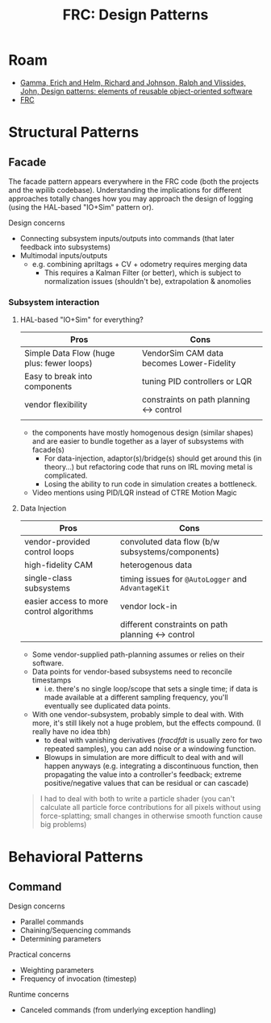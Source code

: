 :PROPERTIES:
:ID:       12bcf5f2-46c5-46f1-bf77-4a12f955fea1
:END:
#+TITLE: FRC: Design Patterns
#+CATEGORY: slips
#+TAGS:

* Roam
+ [[id:40c49f4c-08be-4315-bdbe-7aa5000e4025][Gamma, Erich and Helm, Richard and Johnson, Ralph and Vlissides, John, Design
  patterns: elements of reusable object-oriented software]]
+ [[id:c75cd36b-4d43-42e6-806e-450433a0c3f9][FRC]]

* Structural Patterns

** Facade

The facade pattern appears everywhere in the FRC code (both the projects and the
wpilib codebase). Understanding the implications for different approaches
totally changes how you may approach the design of logging (using the HAL-based
"IO+Sim" pattern or).

Design concerns

+ Connecting subsystem inputs/outputs into commands (that later feedback into
  subsystems)
+ Multimodal inputs/outputs
  - e.g. combining apriltags + CV + odometry requires merging data
    - This requires a Kalman Filter (or better), which is subject to
      normalization issues (shouldn't be), extrapolation & anomolies

*** Subsystem interaction

**** HAL-based "IO+Sim" for everything?

| Pros                                      | Cons                                      |
|-------------------------------------------+-------------------------------------------|
| Simple Data Flow (huge plus: fewer loops) | VendorSim CAM data becomes Lower-Fidelity |
| Easy to break into components             | tuning PID controllers or LQR             |
| vendor flexibility                        | constraints on path planning <-> control  |
|                                           |                                           |

+ the components have mostly homogenous design (similar shapes) and are easier
  to bundle together as a layer of subsystems with facade(s)
  - For data-injection, adaptor(s)/bridge(s) should get around this (in
    theory...) but refactoring code that runs on IRL moving metal is
    complicated.
  - Losing the ability to run code in simulation creates a bottleneck.
+ Video mentions using PID/LQR instead of CTRE Motion Magic


**** Data Injection

| Pros                                     | Cons                                             |
|------------------------------------------+--------------------------------------------------|
| vendor-provided control loops            | convoluted data flow (b/w subsystems/components) |
| high-fidelity CAM                        | heterogenous data                                |
| single-class subsystems                  | timing issues for =@AutoLogger= and =AdvantageKit=   |
| easier access to more control algorithms | vendor lock-in                                   |
|                                          | different constraints on path planning <-> control |

+ Some vendor-supplied path-planning assumes or relies on their software.
+ Data points for vendor-based subsystems need to reconcile timestamps
  - i.e. there's no single loop/scope that sets a single time; if data is made
    available at a different sampling frequency, you'll eventually see
    duplicated data points.
+ With one vendor-subsystem, probably simple to deal with. With more, it's
  still likely not a huge problem, but the effects compound. (I really have no
  idea tbh)
  - to deal with vanishing derivatives ($frac{df}{dt}$ is usually zero for two
    repeated samples), you can add noise or a windowing function.
  - Blowups in simulation are more difficult to deal with and will happen
    anyways (e.g. integrating a discontinuous function, then propagating the
    value into a controller's feedback; extreme positive/negative values that
    can be residual or can cascade)

#+begin_quote
I had to deal with both to write a particle shader (you can't calculate all
particle force contributions for all pixels without using force-splatting; small
changes in otherwise smooth function cause big problems)
#+end_quote

* Behavioral Patterns

** Command

Design concerns

+ Parallel commands
+ Chaining/Sequencing commands
+ Determining parameters

Practical concerns

+ Weighting parameters
+ Frequency of invocation (timestep)

Runtime concerns

+ Canceled commands (from underlying exception handling)
